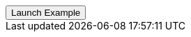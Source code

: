 // === Central Success
// Add `.modal-dialog-centered` to `.modal-dialog` to vertically center the modal.

++++
<div class="ml-2">
  <!-- Button trigger modal -->
  <button type="button" class="btn btn-primary" data-bs-toggle="modal" data-bs-target="#centralModalSuccessDemo">
    Launch Example
  </button>
</div>
++++
